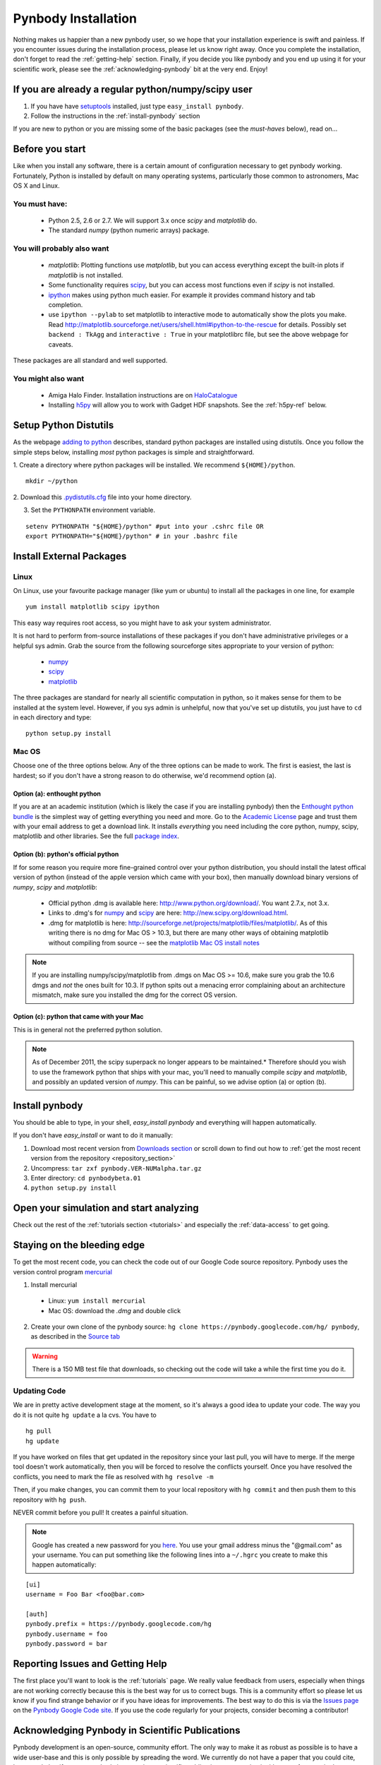 .. summary How to install pynbody


.. _pynbody-installation: 

Pynbody Installation 
====================

Nothing makes us happier than a new pynbody user, so we hope that your
installation experience is swift and painless. If you encounter issues
during the installation process, please let us know right away. Once
you complete the installation, don't forget to read the
:ref:`getting-help` section. Finally, if you decide you like pynbody
and you end up using it for your scientific work, please see the
:ref:`acknowledging-pynbody` bit at the very end. Enjoy!


If you are already a regular python/numpy/scipy user
----------------------------------------------------

1. If you have have `setuptools <http://pypi.python.org/pypi/setuptools>`_ installed, just type ``easy_install pynbody``.

2. Follow the instructions in the :ref:`install-pynbody` section

If you are new to python or you are missing some of the basic packages
(see the `must-haves` below), read on...


Before you start
----------------

Like when you install any software, there is a certain amount of
configuration necessary to get pynbody working.  Fortunately, Python
is installed by default on many operating systems, particularly those
common to astronomers, Mac OS X and Linux.


You must have:
^^^^^^^^^^^^^^
  * Python 2.5, 2.6 or 2.7. We will support 3.x once `scipy` and
    `matplotlib` do.

  * The standard `numpy` (python numeric arrays) package.

You will probably also want
^^^^^^^^^^^^^^^^^^^^^^^^^^^

  * `matplotlib`: Plotting functions use `matplotlib`, but you can
    access everything except the built-in plots if `matplotlib` is not
    installed.

  * Some functionality requires `scipy <http://new.scipy.org/>`_, but
    you can access most functions even if `scipy` is not installed.

  * `ipython <http://ipython.scipy.org/moin/>`_ makes using python
    much easier.  For example it provides command history and tab
    completion.

  * use ``ipython --pylab`` to set matplotlib to interactive mode to
    automatically show the plots you make.  Read
    http://matplotlib.sourceforge.net/users/shell.html#ipython-to-the-rescue
    for details.  Possibly set ``backend : TkAgg`` and ``interactive :
    True`` in your matplotlibrc file, but see the above webpage for
    caveats.

These packages are all standard and well supported.  

You might also want
^^^^^^^^^^^^^^^^^^^

  * Amiga Halo Finder.  Installation instructions are on
    `HaloCatalogue <http://code.google.com/p/pynbody/wiki/HaloCatalogue>`_

  * Installing `h5py <http://code.google.com/p/h5py/>`_ will allow you
    to work with Gadget HDF snapshots. See the :ref:`h5py-ref` below.

Setup Python Distutils
----------------------

As the webpage `adding to python
<http://docs.python.org/install/index.html>`_ describes, standard
python packages are installed using distutils. Once you follow the
simple steps below, installing *most* python packages is simple and
straightforward. 

1. Create a directory where python packages will be installed.  We
recommend ``${HOME}/python``.  

::

   mkdir ~/python 
 

2. Download this `.pydistutils.cfg
<http://pynbody.googlecode.com/files/.pydistutils.cfg>`_ file into
your home directory.  

3. Set the ``PYTHONPATH`` environment variable.  

::

   setenv PYTHONPATH "${HOME}/python" #put into your .cshrc file OR
   export PYTHONPATH="${HOME}/python" # in your .bashrc file 


Install External Packages
-------------------------

Linux
^^^^^

On Linux, use your favourite package manager (like yum or ubuntu) to
install all the packages in one line, for example 

::

   yum install matplotlib scipy ipython 

This easy way requires root access, so you might have to ask your
system administrator.

It is not hard to perform from-source installations of these packages
if you don't have administrative privileges or a helpful sys admin.
Grab the source from the following sourceforge sites appropriate to
your version of python:

 * `numpy <http://sourceforge.net/projects/numpy/files/>`_

 * `scipy <http://sourceforge.net/projects/scipy/files/>`_

 * `matplotlib <http://sourceforge.net/projects/matplotlib/files/>`_ 

The three packages are standard for nearly all scientific computation
in python, so it makes sense for them to be installed at the system
level.  However, if you sys admin is unhelpful, now that you've set up
distutils, you just have to ``cd`` in each directory and type: 

::

   python setup.py install 


Mac OS
^^^^^^

Choose one of the three options below.  Any of the three options can
be made to work. The first is easiest, the last is hardest; so if you
don't have a strong reason to do otherwise, we'd recommend option (a).

Option (a): enthought python 
""""""""""""""""""""""""""""

If you are at an academic institution (which is likely the case if you
are installing pynbody) then the `Enthought python bundle
<http://www.enthought.com/>`_ is the simplest way of getting
everything you need and more. Go to the `Academic License
<http://www.enthought.com/products/edudownload.php>`_ page and trust
them with your email address to get a download link. It installs
*everything* you need including the core python, numpy, scipy,
matplotlib and other libraries. See the full
`package index <http://www.enthought.com/products/epdlibraries.php>`_.

Option (b): python's official python
""""""""""""""""""""""""""""""""""""

If for some reason you require more fine-grained control over your
python distribution, you should install the latest offical version of
python (instead of the apple version which came with your box), then
manually download binary versions of `numpy`, `scipy` and
`matplotlib`:

 * Official python .dmg is available here:
   http://www.python.org/download/. You want 2.7.x, not 3.x.
 * Links to .dmg's for `numpy
   <http://sourceforge.net/projects/numpy/files/>`_ and `scipy
   <http://sourceforge.net/projects/scipy/files/>`_ are here:
   http://new.scipy.org/download.html.
 * .dmg for matplotlib is here:
   http://sourceforge.net/projects/matplotlib/files/matplotlib/. As of
   this writing there is no dmg for Mac OS > 10.3, but there are many
   other ways of obtaining matplotlib without compiling from source --
   see the `matplotlib Mac OS install notes
   <http://matplotlib.sourceforge.net/faq/installing_faq.html#os-x-notes>`_


.. note:: If you are installing numpy/scipy/matplotlib from .dmgs on
 Mac OS >= 10.6, make sure you grab the 10.6 dmgs and *not* the ones
 built for 10.3. If python spits out a menacing error complaining about
 an architecture mismatch, make sure you installed the dmg for the
 correct OS version.

Option (c): python that came with your Mac
""""""""""""""""""""""""""""""""""""""""""

This is in general not the preferred python solution. 

.. note:: As of December 2011, the scipy superpack no longer appears
 to be maintained.* Therefore should you wish to use the framework
 python that ships with your mac, you'll need to manually compile
 `scipy` and `matplotlib`, and possibly an updated version of
 `numpy`. This can be painful, so we advise option (a) or option (b).


.. _install-pynbody:

Install pynbody
---------------

You should be able to type, in your shell, `easy_install pynbody` and
everything will happen automatically.

If you don't have `easy_install` or want to do it manually:

1. Download most recent version from `Downloads section <http://code.google.com/p/pynbody/downloads/list>`_ or scroll down to find out how to :ref:`get the most recent version from the repository <repository_section>`

2. Uncompress:  ``tar zxf pynbody.VER-NUMalpha.tar.gz``

3. Enter directory: ``cd pynbodybeta.01``

4. ``python setup.py install``

Open your simulation and start analyzing
----------------------------------------

Check out the rest of the :ref:`tutorials section <tutorials>` and
especially the :ref:`data-access` to get going.


.. _repository_section: 

Staying on the bleeding edge
----------------------------

To get the most recent code, you can check the code out of our Google
Code source repository.  Pynbody uses the version control program
`mercurial <http://mercurial.selenic.com/wiki/Download>`_

1. Install mercurial 
  * Linux: ``yum install mercurial``  
  * Mac OS: download the `.dmg` and double click
2. Create your own clone of the pynbody source: ``hg clone https://pynbody.googlecode.com/hg/ pynbody``, as described in the `Source tab <http://code.google.com/p/pynbody/source/checkout>`_

.. warning:: There is a 150 MB test file that downloads, so checking
 out the code will take a while the first time you do it.

Updating Code
^^^^^^^^^^^^^

We are in pretty active development stage at the moment, so it's
always a good idea to update your code.  The way you do it is not
quite ``hg update`` a la cvs.  You have to

::

   hg pull
   hg update


If you have worked on files that get updated in the repository since
your last pull, you will have to merge.  If the merge tool doesn't
work automatically, then you will be forced to resolve the conflicts
yourself.  Once you have resolved the conflicts, you need to mark the
file as resolved with ``hg resolve -m``

Then, if you make changes, you can commit them to your local
repository with ``hg commit`` and then push them to this repository
with ``hg push``.

NEVER commit before you pull!  It creates a painful situation.

.. note:: Google has created a new password for you `here
 <http://code.google.com/hosting/settings>`_.  You use your gmail
 address minus the "@gmail.com" as your username.  You can put
 something like the following lines into a ``~/.hgrc`` you create to make
 this happen automatically:

::

   [ui]
   username = Foo Bar <foo@bar.com>

   [auth]
   pynbody.prefix = https://pynbody.googlecode.com/hg
   pynbody.username = foo
   pynbody.password = bar


.. _getting-help:

Reporting Issues and Getting Help
---------------------------------

The first place you'll want to look is the :ref:`tutorials` page. We
really value feedback from users, especially when things are not
working correctly because this is the best way for us to correct
bugs. This is a community effort so please let us know if you find
strange behavior or if you have ideas for improvements. The best way
to do this is via the `Issues page
<http://code.google.com/p/pynbody/issues/list>`_ on the `Pynbody
Google Code site <http://code.google.com/p/pynbody/>`_. If you use the
code regularly for your projects, consider becoming a contributor!

.. _acknowledging-pynbody:

Acknowledging Pynbody in Scientific Publications
------------------------------------------------

Pynbody development is an open-source, community effort. The only way
to make it as robust as possible is to have a wide user-base and this
is only possible by spreading the word. We currently do not have a
paper that you could cite, but we ask that if you use pynbody in
preparing a scientific publication, you mention it either as a
footnote in the text or in the ackowledgments section. Thank you.


.. _h5py-ref:

Appendix: Notes on Optional Installation of h5py on Mac OS
----------------------------------------------------------

If you installed enthought python (option a), `h5py` is included so
you should be able to work with HDF files immediately. If you used (b)
or (c) and don't want to use HDF files, there's no problem. Otherwise,
read on...

Installing h5py on Mac OS is easy once you have a working HDF5
installation. However **do not install the HDF5 Mac OS binaries
provided on the HDF5 webpage**. For some reason, they simply do not
work properly. Instead download and untar the HDF5
`source <http://www.hdfgroup.org/HDF5/release/obtain5.html>`_.

Assuming you're running on Snow Leopard, use the following command to
configure the package
(`discovered here <http://hdf-forum.184993.n3.nabble.com/Can-t-install-Pytables-something-wrong-with-my-HDF5-installation-td1246998.html>`_):

::

   env ARCHFLAGS="-arch x86_64" LDFLAGS="-arch x86_64" ./configure
   --build=x86_64-apple-darwin10 --target=x86_64-apple-darwin10
   --prefix=/usr/local/hdf5 --with-szlib=/usr/local/src/szip-2.1/szip
   --with-zlib=/usr/local/include,/usr/local/lib }}}

Finally 

::
 
   make sudo make install 


Now ``h5py`` will install without much hassle. `Download the source
<http://code.google.com/p/h5py/downloads/list>`_, untar it, and type:

::

   python setup.py configure --hdf5=/usr/local/hdf5/
   python setup.py build
   sudo python setup.py install
